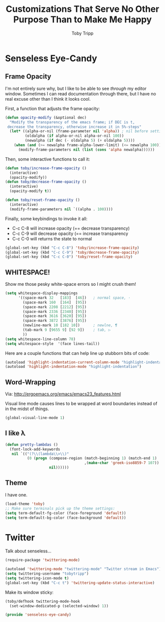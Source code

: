 #+TITLE:  Customizations That Serve No Other Purpose Than to Make Me Happy
#+AUTHOR: Toby Tripp

* Senseless Eye-Candy

** Frame Opacity
   I'm not entirely sure why, but I like to be able to see /through/
   my editor window.  Sometimes I can read documentation through
   there, but I have no real excuse other than I think it looks cool.

   First, a function that adjusts the frame opacity:
   #+BEGIN_SRC emacs-lisp
      (defun opacity-modify (&optional dec)
        "Modify the transparency of the emacs frame; if DEC is t,
       decrease the transparency, otherwise increase it in 5%-steps"
        (let* ((alpha-or-nil (frame-parameter nil 'alpha)) ; nil before setting
               (oldalpha (if alpha-or-nil alpha-or-nil 100))
               (newalpha (if dec (- oldalpha 5) (+ oldalpha 5))))
          (when (and (>= newalpha frame-alpha-lower-limit) (<= newalpha 100))
            (modify-frame-parameters nil (list (cons 'alpha newalpha))))))
   #+END_SRC

   Then, some interactive functions to call it:
   #+BEGIN_SRC emacs-lisp
     (defun toby/increase-frame-opacity ()
       (interactive)
       (opacity-modify))
     (defun toby/decrease-frame-opacity ()
       (interactive)
       (opacity-modify t))

     (defun toby/reset-frame-opacity ()
       (interactive)
       (modify-frame-parameters nil `((alpha . 100))))
   #+END_SRC

   Finally, some keybindings to invoke it all:
     - C-c C-8 will increase opacity (== decrease transparency)
     - C-c C-9 will decrease opacity (== increase transparency
     - C-c C-0 will returns the state to normal
   #+BEGIN_SRC emacs-lisp
     (global-set-key (kbd "C-c C-8") 'toby/increase-frame-opacity)
     (global-set-key (kbd "C-c C-9") 'toby/decrease-frame-opacity)
     (global-set-key (kbd "C-c C-0") 'toby/reset-frame-opacity)
   #+END_SRC

** WHITESPACE!
   Show me those pesky white-space errors so I might crush them!
   #+BEGIN_SRC emacs-lisp
     (setq whitespace-display-mappings
           '((space-mark 32   [183]  [46])   ; normal space, ·
             (space-mark 160  [164]  [95])
             (space-mark 2208 [2212] [95])
             (space-mark 2336 [2340] [95])
             (space-mark 3616 [3620] [95])
             (space-mark 3872 [3876] [95])
             (newline-mark 10 [182 10])      ; newlne, ¶
             (tab-mark 9 [9655 9] [92 9])    ; tab, ▷
             ))
     (setq whitespace-line-column 78)
     (setq whitespace-style  '(face lines-tail))
   #+END_SRC

   Here are a couple functions that can help line up stubborn bits of code:
   #+BEGIN_SRC emacs-lisp
     (autoload 'highlight-indentation-current-column-mode "highlight-indentation")
     (autoload 'highlight-indentation-mode "highlight-indentation")
   #+END_SRC

** Word-Wrapping

   Via: http://ergoemacs.org/emacs/emacs23_features.html

   Visual line mode causes lines to be wrapped at word boundaries
   instead of in the midst of things.
   #+BEGIN_SRC emacs-lisp
     (global-visual-line-mode 1)
   #+END_SRC

** I like λ

   #+BEGIN_SRC emacs-lisp
     (defun pretty-lambdas ()
       (font-lock-add-keywords
        nil `(("(?\\(lambda\\>\\)"
               (0 (progn (compose-region (match-beginning 1) (match-end 1)
                                         ,(make-char 'greek-iso8859-7 107))
                         nil))))))
   #+END_SRC

** Theme
   I have one.
   #+BEGIN_SRC emacs-lisp
     (load-theme 'toby)
     ;; Make sure terminals pick up the theme settings:
     (setq term-default-fg-color (face-foreground 'default))
     (setq term-default-bg-color (face-background 'default))
   #+END_SRC

* Twitter
  Talk about senseless…

  #+BEGIN_SRC emacs-lisp
    (require-package 'twittering-mode)

    (autoload 'twittering-mode "twittering-mode" "Twitter stream in Emacs")
    (setq twittering-username "tobytripp")
    (setq twittering-icon-mode t)
    (global-set-key (kbd "C-c t") 'twittering-update-status-interactive)
  #+END_SRC

  Make its window sticky:
  #+BEGIN_SRC emacs-lisp
  (toby/defhook twittering-mode-hook
    (set-window-dedicated-p (selected-window) 1))
  #+END_SRC

#+BEGIN_SRC emacs-lisp
(provide 'senseless-eye-candy)
#+END_SRC
